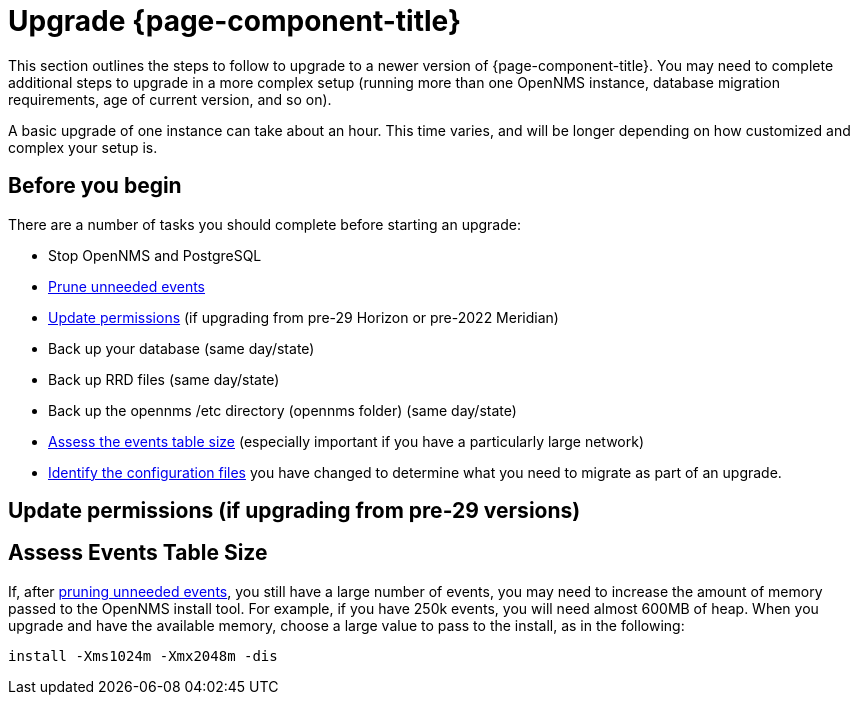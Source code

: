 
[[upgrade]]
= Upgrade {page-component-title}

This section outlines the steps to follow to upgrade to a newer version of {page-component-title}.
You may need to complete additional steps to upgrade in a more complex setup (running more than one OpenNMS instance, database migration requirements, age of current version, and so on).

A basic upgrade of one instance can take about an hour.
This time varies, and will be longer depending on how customized and complex your setup is.

[[byb_upgrade]]
== Before you begin

There are a number of tasks you should complete before starting an upgrade:

ifeval::["{page-component-title}" == "Meridian"]
* Check the https://meridian.opennms.com/[release notes] for breaking changes in each release between your current version and the version you want to upgrade to.
Address any issues that might affect you.
endif::[]

ifeval::["{page-component-title}" == "Horizon"]
* Check the https://vault.opennms.com/docs/opennms/releases/index.html[release notes] for breaking changes in each release between your current version and the version you want to upgrade to.
Address any issues that might affect you.

NOTE: Release notes for versions 28 and 29 are not available at the vault docs link (above) at this time.
Please check the branches on GitHub for those release notes.
endif::[]

* Stop OpenNMS and PostgreSQL
* xref:operation:admin/housekeeping/introduction.adoc#prune-events[Prune unneeded events]
* <<non-root-permissions, Update permissions>> (if upgrading from pre-29 Horizon or pre-2022 Meridian)
* Back up your database (same day/state)
* Back up RRD files (same day/state)
* Back up the opennms /etc directory (opennms folder) (same day/state)
* <<events-table,Assess the events table size>> (especially important if you have a particularly large network)
* xref:deployment:upgrade/diff.adoc#run_diff[Identify the configuration files] you have changed to determine what you need to migrate as part of an upgrade.

[[non-root-permissions]]
== Update permissions (if upgrading from pre-29 versions)

ifeval::["{page-component-title}" == "Horizon"]
Starting with version 29, {page-component-title} runs as the `opennms` user rather than root by default.
If you are upgrading from a pre-29 version of {page-component-title}, you must fix the ownership of your files before upgrading.

For information on how to do this, see https://docs.opennms.com/horizon/29/releasenotes/whatsnew.html#running-as-non-root[Running as non-root].
endif::[]

ifeval::["{page-component-title}" == "Meridian"]
Starting with {page-component-title} 2022, {page-component-title} runs as the `opennms` user rather than root by default.
If you are upgrading from a pre-2022 {page-component-title} version, you must fix the ownership of your files before upgrading.

For information on how to do this, see https://docs.opennms.com/meridian/2022/releasenotes/whatsnew.html#running-as-non-root[Running as non-root].
endif::[]

[[events-table]]
== Assess Events Table Size
If, after xref:operation:admin/housekeeping/introduction.adoc#prune-events[pruning unneeded events], you still have a large number of events, you may need to increase the amount of memory passed to the OpenNMS install tool.
For example, if you have 250k events, you will need almost 600MB of heap.
When you upgrade and have the available memory, choose a large value to pass to the install, as in the following:

[source, console]
----
install -Xms1024m -Xmx2048m -dis
----
